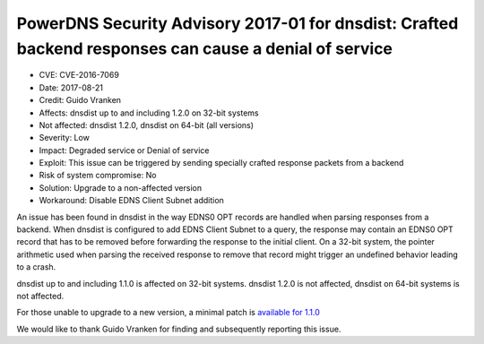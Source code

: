 PowerDNS Security Advisory 2017-01 for dnsdist: Crafted backend responses can cause a denial of service
=======================================================================================================

- CVE: CVE-2016-7069
- Date: 2017-08-21
- Credit: Guido Vranken
- Affects: dnsdist up to and including 1.2.0 on 32-bit systems
- Not affected: dnsdist 1.2.0, dnsdist on 64-bit (all versions)
- Severity: Low
- Impact: Degraded service or Denial of service
- Exploit: This issue can be triggered by sending specially crafted response packets from a backend
- Risk of system compromise: No
- Solution: Upgrade to a non-affected version
- Workaround: Disable EDNS Client Subnet addition

An issue has been found in dnsdist in the way EDNS0 OPT records are handled when parsing responses from a backend. When dnsdist is configured to add EDNS Client Subnet to a query, the response may contain an EDNS0 OPT record that has to be removed before forwarding the response to the initial client. On a 32-bit system, the pointer arithmetic used when parsing the received response to remove that record might trigger an undefined behavior leading to a crash.

dnsdist up to and including 1.1.0 is affected on 32-bit systems. dnsdist 1.2.0 is not affected, dnsdist on 64-bit systems is not affected.

For those unable to upgrade to a new version, a minimal patch is `available for 1.1.0 <https://downloads.powerdns.com/patches/2017-01>`__

We would like to thank Guido Vranken for finding and subsequently reporting this issue.
